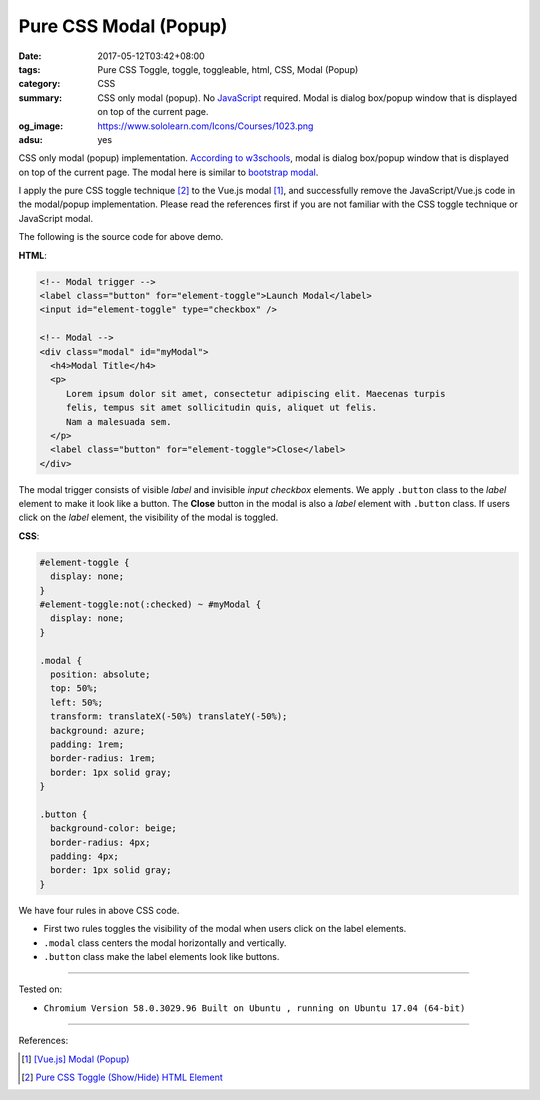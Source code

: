 Pure CSS Modal (Popup)
######################

:date: 2017-05-12T03:42+08:00
:tags: Pure CSS Toggle, toggle, toggleable, html, CSS, Modal (Popup)
:category: CSS
:summary: CSS only modal (popup). No JavaScript_ required.
          Modal is dialog box/popup window that is displayed on top of the
          current page.
:og_image: https://www.sololearn.com/Icons/Courses/1023.png
:adsu: yes

CSS only modal (popup) implementation.
`According to w3schools`_, modal is dialog box/popup window that is displayed on
top of the current page.
The modal here is similar to `bootstrap modal`_.

.. raw:: html

  <style>
  #element-toggle {
    display: none;
  }
  #element-toggle:not(:checked) ~ #myModal {
    display: none;
  }

  .modal {
    position: absolute;
    top: 50%;
    left: 50%;
    transform: translateX(-50%) translateY(-50%);
    background: azure;
    padding: 1rem;
    border-radius: 1rem;
    border: 1px solid gray;
  }

  .button {
    background-color: beige;
    border-radius: 4px;
    padding: 4px;
    border: 1px solid gray;
  }
  </style>

  <div style="padding: 10px;">

  <!-- Modal trigger -->
  <label class="button" for="element-toggle">Launch Modal</label>
  <input id="element-toggle" type="checkbox" />

  <!-- Modal -->
  <div class="modal" id="myModal">
    <h4>Modal Title</h4>
    <p>
       Lorem ipsum dolor sit amet, consectetur adipiscing elit. Maecenas turpis
       felis, tempus sit amet sollicitudin quis, aliquet ut felis.
       Nam a malesuada sem.
    </p>
    <label class="button" for="element-toggle">Close</label>
  </div>

  </div>

I apply the pure CSS toggle technique [2]_ to the Vue.js modal [1]_, and
successfully remove the JavaScript/Vue.js code in the modal/popup
implementation. Please read the references first if you are not familiar with
the CSS toggle technique or JavaScript modal.

The following is the source code for above demo.

**HTML**:

.. code-block:: html

  <!-- Modal trigger -->
  <label class="button" for="element-toggle">Launch Modal</label>
  <input id="element-toggle" type="checkbox" />

  <!-- Modal -->
  <div class="modal" id="myModal">
    <h4>Modal Title</h4>
    <p>
       Lorem ipsum dolor sit amet, consectetur adipiscing elit. Maecenas turpis
       felis, tempus sit amet sollicitudin quis, aliquet ut felis.
       Nam a malesuada sem.
    </p>
    <label class="button" for="element-toggle">Close</label>
  </div>

The modal trigger consists of visible *label* and invisible *input checkbox*
elements. We apply ``.button`` class to the *label* element to make it look like
a button. The **Close** button in the modal is also a *label* element with
``.button`` class. If users click on the *label* element, the visibility of the
modal is toggled.

.. adsu:: 2

**CSS**:

.. code-block:: css

  #element-toggle {
    display: none;
  }
  #element-toggle:not(:checked) ~ #myModal {
    display: none;
  }

  .modal {
    position: absolute;
    top: 50%;
    left: 50%;
    transform: translateX(-50%) translateY(-50%);
    background: azure;
    padding: 1rem;
    border-radius: 1rem;
    border: 1px solid gray;
  }

  .button {
    background-color: beige;
    border-radius: 4px;
    padding: 4px;
    border: 1px solid gray;
  }

We have four rules in above CSS code.

- First two rules toggles the visibility of the modal when users click on the
  label elements.
- ``.modal`` class centers the modal horizontally and vertically.
- ``.button`` class make the label elements look like buttons.

.. adsu:: 3

----

Tested on:

- ``Chromium Version 58.0.3029.96 Built on Ubuntu , running on Ubuntu 17.04 (64-bit)``

----

References:

.. [1] `[Vue.js] Modal (Popup) <{filename}../11/vuejs-modal-popup%en.rst>`_
.. [2] `Pure CSS Toggle (Show/Hide) HTML Element <{filename}../../02/27/css-only-toggle-dom-element%en.rst>`_

.. _HTML: https://www.google.com/search?q=HTML
.. _CSS: https://www.google.com/search?q=CSS
.. _JavaScript: https://www.google.com/search?q=JavaScript
.. _DOM element: https://www.google.com/search?q=DOM+element
.. _label: https://developer.mozilla.org/en-US/docs/Web/HTML/Element/label
.. _input: https://developer.mozilla.org/en-US/docs/Web/HTML/Element/input/checkbox
.. _for: https://developer.mozilla.org/en-US/docs/Web/HTML/Element/label#Using_the_for_attribute
.. _According to w3schools: https://www.w3schools.com/bootstrap/bootstrap_modal.asp
.. _bootstrap modal: http://getbootstrap.com/javascript/#modals
